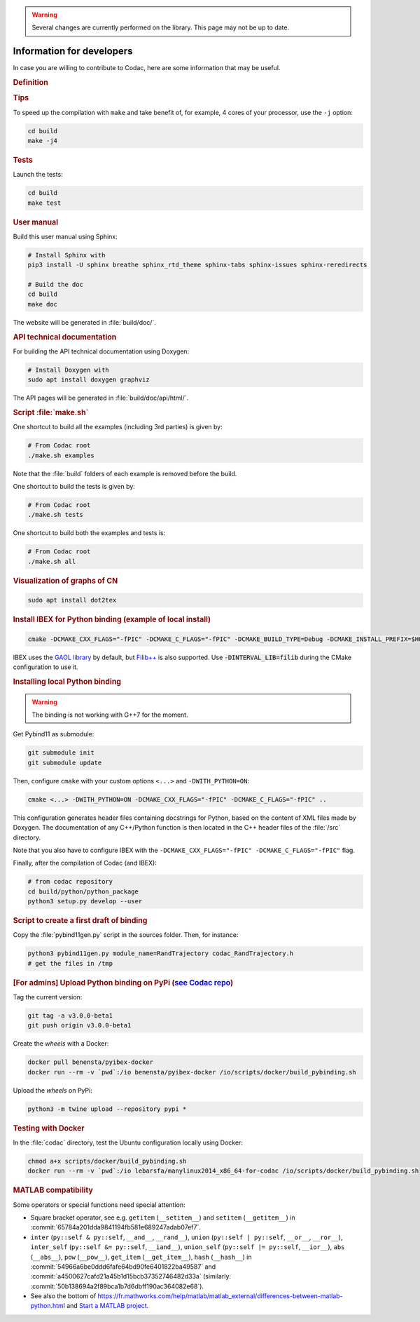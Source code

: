 .. _sec-manual-dev:

.. warning::
  
  Several changes are currently performed on the library.
  This page may not be up to date.

##########################
Information for developers
##########################

In case you are willing to contribute to Codac, here are some information that may be useful.


.. rubric:: Definition

.. rst-class:: fit-page

  CMake supports the following options for development:

  ======================  ======================================================================================
  Option                  Description
  ======================  ======================================================================================
  CMAKE_INSTALL_PREFIX    :ref:`See more <sec-installation-full-linux-cmake>`
  ----------------------  --------------------------------------------------------------------------------------
  CMAKE_BUILD_TYPE        :ref:`See more <sec-installation-full-linux-cmake>`
  ----------------------  --------------------------------------------------------------------------------------
  CMAKE_PREFIX_PATH       :ref:`See more <sec-installation-full-linux-cmake>`
  ----------------------  --------------------------------------------------------------------------------------
  WITH_CAPD=ON            :ref:`See more <sec-extensions-ode>` (not fully supported yet)
  ----------------------  --------------------------------------------------------------------------------------
  BUILD_TESTS             | By default, the tests are not built.
                          | To enable the compilation of tests:

                          .. code-block:: bash

                            cmake <other_cmake_options> -DBUILD_TESTS=ON ..
  ----------------------  --------------------------------------------------------------------------------------
  TEST_EXAMPLES           This will add the execution of the examples in the tests list.

                          .. code-block:: bash

                            cmake <other_cmake_options> -DTEST_EXAMPLES=ON ..
  ----------------------  --------------------------------------------------------------------------------------
  WITH_PYTHON             Note: you need to have ``doxygen`` and Python3 installed on your computer.

                          To enable the compilation of Python binding:

                          .. code-block:: bash

                            cmake <other_cmake_options> -DWITH_PYTHON=ON -DCMAKE_CXX_FLAGS="-fPIC" -DCMAKE_C_FLAGS="-fPIC" ..

                          This configuration generates header files containing docstrings for Python, based on
                          the content of XML files made by Doxygen. The documentation of any C++/Python function
                          is then located in the C++ header files of the :file:`/src` directory.
  ----------------------  --------------------------------------------------------------------------------------
  PYTHON_EXECUTABLE       (optional) Specifies the executable (and version) of Python. For instance:

                          .. code-block:: bash

                            cmake <other_cmake_options> -DPYTHON_EXECUTABLE=/usr/bin/python3.10 ..
  ======================  ======================================================================================



.. rubric:: Tips

To speed up the compilation with ``make`` and take benefit of, for example, 4 cores of your processor, use the ``-j`` option:

.. code-block:: bash
  
  cd build
  make -j4


.. rubric:: Tests

Launch the tests:

.. code-block:: bash

  cd build
  make test


.. rubric:: User manual

Build this user manual using Sphinx:

.. sudo apt install python3-sphinx
.. sudo python3 -m pip install sphinx_rtd_theme sphinx-tabs

.. code-block:: bash
  
  # Install Sphinx with
  pip3 install -U sphinx breathe sphinx_rtd_theme sphinx-tabs sphinx-issues sphinx-reredirects

  # Build the doc
  cd build
  make doc

The website will be generated in :file:`build/doc/`.


.. rubric:: API technical documentation

For building the API technical documentation using Doxygen:

.. code-block:: bash

  # Install Doxygen with
  sudo apt install doxygen graphviz

The API pages will be generated in :file:`build/doc/api/html/`.


.. rubric:: Script :file:`make.sh`

One shortcut to build all the examples (including 3rd parties) is given by:

.. code-block:: bash
  
  # From Codac root
  ./make.sh examples

Note that the :file:`build` folders of each example is removed before the build.

One shortcut to build the tests is given by:

.. code-block:: bash

  # From Codac root
  ./make.sh tests

One shortcut to build both the examples and tests is:

.. code-block:: bash

  # From Codac root
  ./make.sh all


.. rubric:: Visualization of graphs of CN


.. code-block:: bash

  sudo apt install dot2tex


.. rubric:: Install IBEX for Python binding (example of local install)

.. code-block:: bash
  
  cmake -DCMAKE_CXX_FLAGS="-fPIC" -DCMAKE_C_FLAGS="-fPIC" -DCMAKE_BUILD_TYPE=Debug -DCMAKE_INSTALL_PREFIX=$HOME/ibex-lib/build_install ..

IBEX uses the `GAOL library <http://frederic.goualard.net/#research-software>`_ by default, but `Filib++ <http://www2.math.uni-wuppertal.de/wrswt/preprints/prep_01_4.pdf>`_ is also supported. Use :code:`-DINTERVAL_LIB=filib` during the CMake configuration to use it.


.. rubric:: Installing local Python binding

.. warning::

  The binding is not working with G++7 for the moment. 

Get Pybind11 as submodule:

.. code-block:: bash
  
  git submodule init
  git submodule update

Then, configure ``cmake`` with your custom options ``<...>`` and ``-DWITH_PYTHON=ON``:

.. code-block:: bash
  
  cmake <...> -DWITH_PYTHON=ON -DCMAKE_CXX_FLAGS="-fPIC" -DCMAKE_C_FLAGS="-fPIC" ..

This configuration generates header files containing docstrings for Python, based on
the content of XML files made by Doxygen. The documentation of any C++/Python function
is then located in the C++ header files of the :file:`/src` directory.

Note that you also have to configure IBEX with the ``-DCMAKE_CXX_FLAGS="-fPIC" -DCMAKE_C_FLAGS="-fPIC"`` flag.

Finally, after the compilation of Codac (and IBEX):

.. code-block:: bash
  
  # from codac repository
  cd build/python/python_package
  python3 setup.py develop --user


.. rubric:: Script to create a first draft of binding

Copy the :file:`pybind11gen.py` script in the sources folder. Then, for instance:

.. code-block:: bash
  
  python3 pybind11gen.py module_name=RandTrajectory codac_RandTrajectory.h
  # get the files in /tmp


.. rubric:: [For admins] Upload Python binding on PyPi (`see Codac repo <https://pypi.org/project/codac/>`_)

Tag the current version:

.. code-block:: bash

  git tag -a v3.0.0-beta1
  git push origin v3.0.0-beta1

Create the *wheels* with a Docker:

.. code-block:: bash

  docker pull benensta/pyibex-docker
  docker run --rm -v `pwd`:/io benensta/pyibex-docker /io/scripts/docker/build_pybinding.sh

Upload the *wheels* on PyPi:

.. code-block:: bash

  python3 -m twine upload --repository pypi *

.. rubric:: Testing with Docker

In the :file:`codac` directory, test the Ubuntu configuration locally using Docker:

.. code-block:: bash

  chmod a+x scripts/docker/build_pybinding.sh
  docker run --rm -v `pwd`:/io lebarsfa/manylinux2014_x86_64-for-codac /io/scripts/docker/build_pybinding.sh
  
.. rubric:: MATLAB compatibility

Some operators or special functions need special attention:

* Square bracket operator, see e.g. ``getitem`` (``__setitem__``) and ``setitem`` (``__getitem__``) in :commit:`65784a201dda9841194fb581e689247adab07ef7`.
* ``inter`` (``py::self & py::self``, ``__and__``, ``__rand__``), ``union`` (``py::self | py::self``, ``__or__``, ``__ror__``), ``inter_self`` (``py::self &= py::self``, ``__iand__``), ``union_self`` (``py::self |= py::self``, ``__ior__``), ``abs`` (``__abs__``), ``pow`` (``__pow__``), ``get_item`` (``__get_item__``), ``hash`` (``__hash__``) in :commit:`54966a6be0ddd6fafe64bd90fe6401822ba49587` and :commit:`a4500627cafd21a45b1d15bcb37352746482d33a` (similarly: :commit:`50b138694a2f89bca1b7d6dbff190ac364082e68`).
* See also the bottom of https://fr.mathworks.com/help/matlab/matlab_external/differences-between-matlab-python.html and `Start a MATLAB project <../install/04-start-matlab-project.html>`_.
